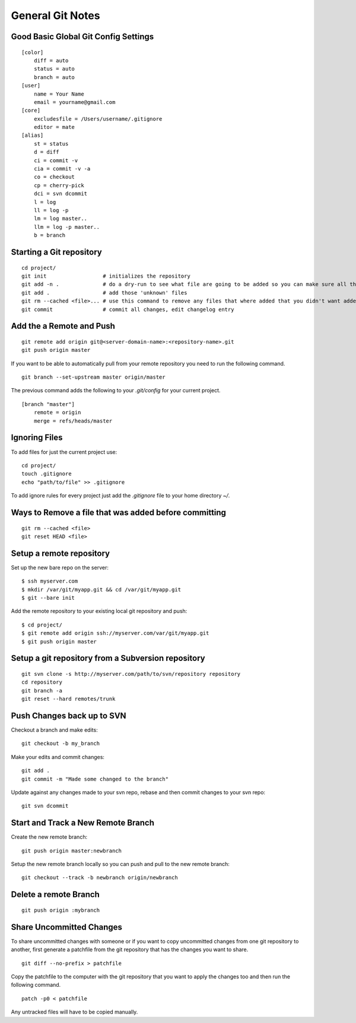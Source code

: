 General Git Notes
=================

Good Basic Global Git Config Settings
-------------------------------------

::

    [color]
        diff = auto
        status = auto
        branch = auto
    [user]
        name = Your Name
        email = yourname@gmail.com
    [core]
        excludesfile = /Users/username/.gitignore
        editor = mate
    [alias]
        st = status
        d = diff
        ci = commit -v
        cia = commit -v -a
        co = checkout
        cp = cherry-pick
        dci = svn dcommit
        l = log
        ll = log -p
        lm = log master..
        llm = log -p master..
        b = branch

Starting a Git repository
-------------------------

::

    cd project/
    git init                  # initializes the repository
    git add -n .              # do a dry-run to see what file are going to be added so you can make sure all the files you want to be ignored are ignored.
    git add .                 # add those 'unknown' files
    git rm --cached <file>... # use this command to remove any files that where added that you didn't want added
    git commit                # commit all changes, edit changelog entry

Add the a Remote and Push
-------------------------

::

    git remote add origin git@<server-domain-name>:<repository-name>.git
    git push origin master

If you want to be able to automatically pull from your remote repository you need to run the following command.

::

    git branch --set-upstream master origin/master

The previous command adds the following to your `.git/config` for your current project.

::

    [branch "master"]
        remote = origin
        merge = refs/heads/master

Ignoring Files
--------------

To add files for just the current project use::

    cd project/
    touch .gitignore
    echo "path/to/file" >> .gitignore

To add ignore rules for every project just add the `.gitignore` file to your home directory `~/`.

Ways to Remove a file that was added before committing
------------------------------------------------------

::

    git rm --cached <file>
    git reset HEAD <file>

Setup a remote repository
-------------------------

Set up the new bare repo on the server::

    $ ssh myserver.com
    $ mkdir /var/git/myapp.git && cd /var/git/myapp.git
    $ git --bare init

Add the remote repository to your existing local git repository and push::

    $ cd project/
    $ git remote add origin ssh://myserver.com/var/git/myapp.git
    $ git push origin master


Setup a git repository from a Subversion repository
---------------------------------------------------

::

     git svn clone -s http://myserver.com/path/to/svn/repository repository
     cd repository
     git branch -a
     git reset --hard remotes/trunk

Push Changes back up to SVN
---------------------------

Checkout a branch and make edits::

    git checkout -b my_branch

Make your edits and commit changes::

    git add .
    git commit -m "Made some changed to the branch"

Update against any changes made to your svn repo, rebase and then commit changes to your svn repo::

    git svn dcommit

Start and Track a New Remote Branch
-----------------------------------

Create the new remote branch::

    git push origin master:newbranch

Setup the new remote branch locally so you can push and pull to the new remote branch::

    git checkout --track -b newbranch origin/newbranch

Delete a remote Branch
----------------------

::

    git push origin :mybranch

Share Uncommitted Changes
-------------------------

To share uncommitted changes with someone or if you want to copy uncommitted changes from one git repository to another, first generate a patchfile from the git repository that has the changes you want to share.

::

    git diff --no-prefix > patchfile

Copy the patchfile to the computer with the git repository that you want to apply the changes too and then run the following command.

::

     patch -p0 < patchfile

Any untracked files will have to be copied manually.
